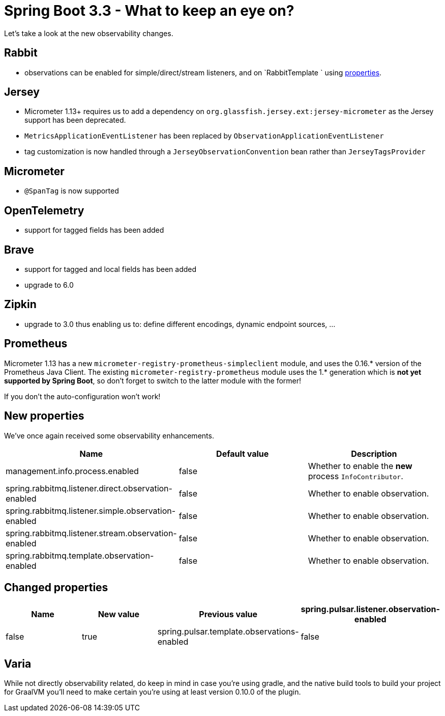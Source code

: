= Spring Boot 3.3 - What to keep an eye on?
:toc:
:toc-placement:
:toclevels: 3

Let's take a look at the new observability changes.

== Rabbit
* observations can be enabled for simple/direct/stream listeners, and on `RabbitTemplate ` using <<_new_properties,properties>>.

== Jersey
* Micrometer 1.13+ requires us to add a dependency on `org.glassfish.jersey.ext:jersey-micrometer` as the Jersey support has been deprecated.
* `MetricsApplicationEventListener` has been replaced by `ObservationApplicationEventListener`
* tag customization is now handled through a `JerseyObservationConvention` bean rather than `JerseyTagsProvider`

== Micrometer

*  `@SpanTag` is now supported

== OpenTelemetry
* support for tagged fields has been added

== Brave
** support for tagged and local fields has been added
** upgrade to 6.0

== Zipkin
** upgrade to 3.0 thus enabling us to: define different encodings, dynamic endpoint sources, ...

== Prometheus
Micrometer 1.13 has a new `micrometer-registry-prometheus-simpleclient` module, and uses the 0.16.* version of the Prometheus Java Client. The existing `micrometer-registry-prometheus` module uses the 1.* generation which is *not yet supported by Spring Boot*, so don't forget to switch to the latter module with the former!

If you don't the auto-configuration won't work!

[#_new_properties]
== New properties

We've once again received some observability enhancements.
[cols="1,1,1"]
|===
|Name | Default value | Description

| management.info.process.enabled
| false
| Whether to enable the *new* process `InfoContributor`.

| spring.rabbitmq.listener.direct.observation-enabled
| false
| Whether to enable observation.

| spring.rabbitmq.listener.simple.observation-enabled
| false
| Whether to enable observation.

| spring.rabbitmq.listener.stream.observation-enabled
| false
| Whether to enable observation.

| spring.rabbitmq.template.observation-enabled
| false
| Whether to enable observation.
|===

== Changed properties
[cols="1,1,1,1"]
|===
|Name | New value | Previous value

| spring.pulsar.listener.observation-enabled
| false
| true

| spring.pulsar.template.observations-enabled
| false
| true

|===

== Varia

While not directly observability related, do keep in mind in case you're using gradle, and the native build tools to build your project for GraalVM you'll need to make certain you're using at least version 0.10.0 of the plugin.